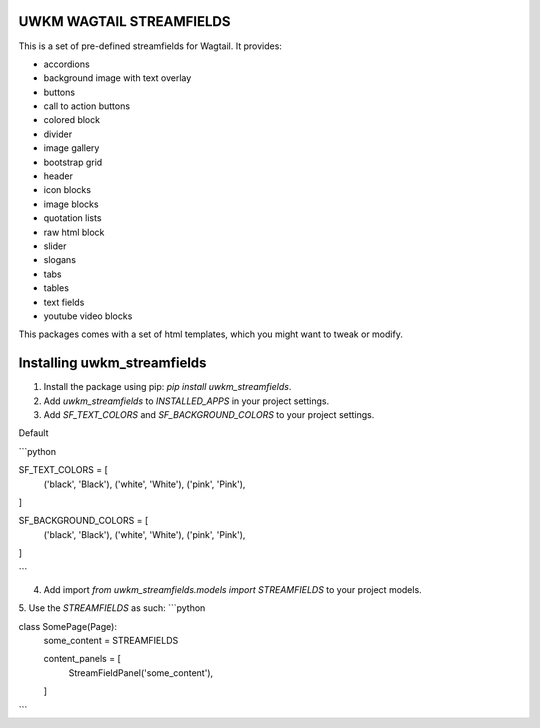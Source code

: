 UWKM WAGTAIL STREAMFIELDS
=========================

This is a set of pre-defined streamfields for Wagtail. It provides:

- accordions
- background image with text overlay
- buttons
- call to action buttons
- colored block
- divider
- image gallery
- bootstrap grid
- header
- icon blocks
- image blocks
- quotation lists
- raw html block
- slider
- slogans
- tabs
- tables
- text fields
- youtube video blocks

This packages comes with a set of html templates, which you might want to tweak
or modify.

Installing uwkm_streamfields
============================

1. Install the package using pip: `pip install uwkm_streamfields`.
2. Add `uwkm_streamfields` to `INSTALLED_APPS` in your project settings.
3. Add `SF_TEXT_COLORS` and `SF_BACKGROUND_COLORS` to your project settings.

Default

```python

SF_TEXT_COLORS = [
	('black', 'Black'),
	('white', 'White'),
	('pink', 'Pink'),
]

SF_BACKGROUND_COLORS = [
	('black', 'Black'),
	('white', 'White'),
	('pink', 'Pink'),
]

```

4. Add import `from uwkm_streamfields.models import STREAMFIELDS` to your project models.
5. Use the `STREAMFIELDS` as such: 
```python

class SomePage(Page):
    some_content = STREAMFIELDS

    content_panels = [
        StreamFieldPanel('some_content'),
    ]

```
